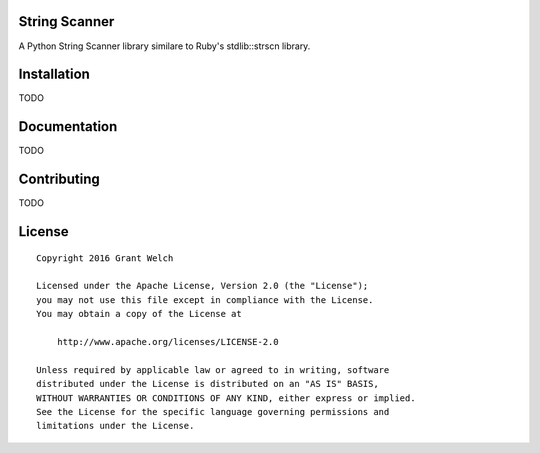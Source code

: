 String Scanner
==============

.. pypi-buttons
.. ci-buttons

A Python String Scanner library similare to Ruby's stdlib::strscn library.

Installation
============

TODO

Documentation
=============

TODO

Contributing
============

TODO

License
=======
::

  Copyright 2016 Grant Welch

  Licensed under the Apache License, Version 2.0 (the "License");
  you may not use this file except in compliance with the License.
  You may obtain a copy of the License at

      http://www.apache.org/licenses/LICENSE-2.0

  Unless required by applicable law or agreed to in writing, software
  distributed under the License is distributed on an "AS IS" BASIS,
  WITHOUT WARRANTIES OR CONDITIONS OF ANY KIND, either express or implied.
  See the License for the specific language governing permissions and
  limitations under the License.


